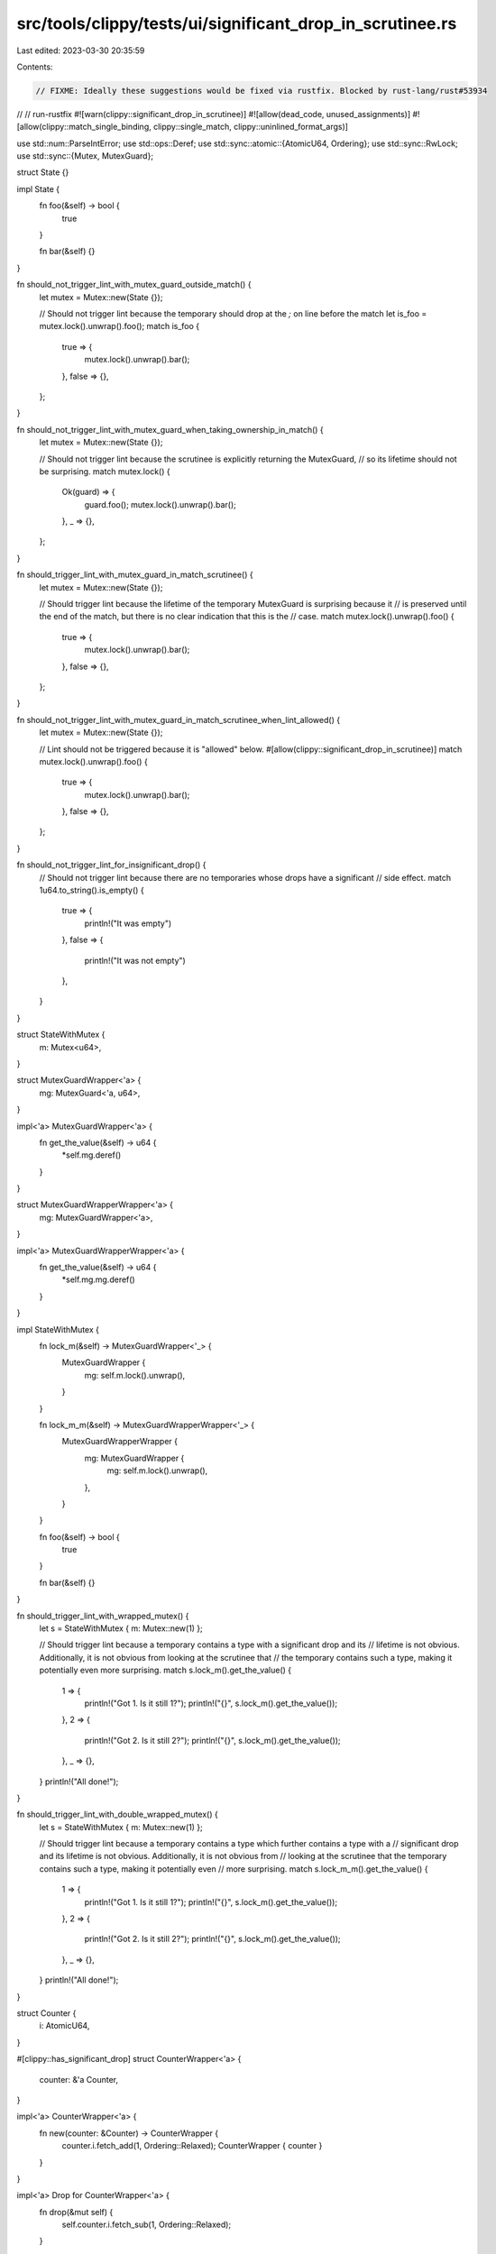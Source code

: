 src/tools/clippy/tests/ui/significant_drop_in_scrutinee.rs
==========================================================

Last edited: 2023-03-30 20:35:59

Contents:

.. code-block:: rs

    // FIXME: Ideally these suggestions would be fixed via rustfix. Blocked by rust-lang/rust#53934
// // run-rustfix
#![warn(clippy::significant_drop_in_scrutinee)]
#![allow(dead_code, unused_assignments)]
#![allow(clippy::match_single_binding, clippy::single_match, clippy::uninlined_format_args)]

use std::num::ParseIntError;
use std::ops::Deref;
use std::sync::atomic::{AtomicU64, Ordering};
use std::sync::RwLock;
use std::sync::{Mutex, MutexGuard};

struct State {}

impl State {
    fn foo(&self) -> bool {
        true
    }

    fn bar(&self) {}
}

fn should_not_trigger_lint_with_mutex_guard_outside_match() {
    let mutex = Mutex::new(State {});

    // Should not trigger lint because the temporary should drop at the `;` on line before the match
    let is_foo = mutex.lock().unwrap().foo();
    match is_foo {
        true => {
            mutex.lock().unwrap().bar();
        },
        false => {},
    };
}

fn should_not_trigger_lint_with_mutex_guard_when_taking_ownership_in_match() {
    let mutex = Mutex::new(State {});

    // Should not trigger lint because the scrutinee is explicitly returning the MutexGuard,
    // so its lifetime should not be surprising.
    match mutex.lock() {
        Ok(guard) => {
            guard.foo();
            mutex.lock().unwrap().bar();
        },
        _ => {},
    };
}

fn should_trigger_lint_with_mutex_guard_in_match_scrutinee() {
    let mutex = Mutex::new(State {});

    // Should trigger lint because the lifetime of the temporary MutexGuard is surprising because it
    // is preserved until the end of the match, but there is no clear indication that this is the
    // case.
    match mutex.lock().unwrap().foo() {
        true => {
            mutex.lock().unwrap().bar();
        },
        false => {},
    };
}

fn should_not_trigger_lint_with_mutex_guard_in_match_scrutinee_when_lint_allowed() {
    let mutex = Mutex::new(State {});

    // Lint should not be triggered because it is "allowed" below.
    #[allow(clippy::significant_drop_in_scrutinee)]
    match mutex.lock().unwrap().foo() {
        true => {
            mutex.lock().unwrap().bar();
        },
        false => {},
    };
}

fn should_not_trigger_lint_for_insignificant_drop() {
    // Should not trigger lint because there are no temporaries whose drops have a significant
    // side effect.
    match 1u64.to_string().is_empty() {
        true => {
            println!("It was empty")
        },
        false => {
            println!("It was not empty")
        },
    }
}

struct StateWithMutex {
    m: Mutex<u64>,
}

struct MutexGuardWrapper<'a> {
    mg: MutexGuard<'a, u64>,
}

impl<'a> MutexGuardWrapper<'a> {
    fn get_the_value(&self) -> u64 {
        *self.mg.deref()
    }
}

struct MutexGuardWrapperWrapper<'a> {
    mg: MutexGuardWrapper<'a>,
}

impl<'a> MutexGuardWrapperWrapper<'a> {
    fn get_the_value(&self) -> u64 {
        *self.mg.mg.deref()
    }
}

impl StateWithMutex {
    fn lock_m(&self) -> MutexGuardWrapper<'_> {
        MutexGuardWrapper {
            mg: self.m.lock().unwrap(),
        }
    }

    fn lock_m_m(&self) -> MutexGuardWrapperWrapper<'_> {
        MutexGuardWrapperWrapper {
            mg: MutexGuardWrapper {
                mg: self.m.lock().unwrap(),
            },
        }
    }

    fn foo(&self) -> bool {
        true
    }

    fn bar(&self) {}
}

fn should_trigger_lint_with_wrapped_mutex() {
    let s = StateWithMutex { m: Mutex::new(1) };

    // Should trigger lint because a temporary contains a type with a significant drop and its
    // lifetime is not obvious. Additionally, it is not obvious from looking at the scrutinee that
    // the temporary contains such a type, making it potentially even more surprising.
    match s.lock_m().get_the_value() {
        1 => {
            println!("Got 1. Is it still 1?");
            println!("{}", s.lock_m().get_the_value());
        },
        2 => {
            println!("Got 2. Is it still 2?");
            println!("{}", s.lock_m().get_the_value());
        },
        _ => {},
    }
    println!("All done!");
}

fn should_trigger_lint_with_double_wrapped_mutex() {
    let s = StateWithMutex { m: Mutex::new(1) };

    // Should trigger lint because a temporary contains a type which further contains a type with a
    // significant drop and its lifetime is not obvious. Additionally, it is not obvious from
    // looking at the scrutinee that the temporary contains such a type, making it potentially even
    // more surprising.
    match s.lock_m_m().get_the_value() {
        1 => {
            println!("Got 1. Is it still 1?");
            println!("{}", s.lock_m().get_the_value());
        },
        2 => {
            println!("Got 2. Is it still 2?");
            println!("{}", s.lock_m().get_the_value());
        },
        _ => {},
    }
    println!("All done!");
}

struct Counter {
    i: AtomicU64,
}

#[clippy::has_significant_drop]
struct CounterWrapper<'a> {
    counter: &'a Counter,
}

impl<'a> CounterWrapper<'a> {
    fn new(counter: &Counter) -> CounterWrapper {
        counter.i.fetch_add(1, Ordering::Relaxed);
        CounterWrapper { counter }
    }
}

impl<'a> Drop for CounterWrapper<'a> {
    fn drop(&mut self) {
        self.counter.i.fetch_sub(1, Ordering::Relaxed);
    }
}

impl Counter {
    fn temp_increment(&self) -> Vec<CounterWrapper> {
        vec![CounterWrapper::new(self), CounterWrapper::new(self)]
    }
}

fn should_trigger_lint_for_vec() {
    let counter = Counter { i: AtomicU64::new(0) };

    // Should trigger lint because the temporary in the scrutinee returns a collection of types
    // which have significant drops. The types with significant drops are also non-obvious when
    // reading the expression in the scrutinee.
    match counter.temp_increment().len() {
        2 => {
            let current_count = counter.i.load(Ordering::Relaxed);
            println!("Current count {}", current_count);
            assert_eq!(current_count, 0);
        },
        1 => {},
        3 => {},
        _ => {},
    };
}

struct StateWithField {
    s: String,
}

// Should trigger lint only on the type in the tuple which is created using a temporary
// with a significant drop. Additionally, this test ensures that the format of the tuple
// is preserved correctly in the suggestion.
fn should_trigger_lint_for_tuple_in_scrutinee() {
    let mutex1 = Mutex::new(StateWithField { s: "one".to_owned() });

    {
        match (mutex1.lock().unwrap().s.len(), true) {
            (3, _) => {
                println!("started");
                mutex1.lock().unwrap().s.len();
                println!("done");
            },
            (_, _) => {},
        };

        match (true, mutex1.lock().unwrap().s.len(), true) {
            (_, 3, _) => {
                println!("started");
                mutex1.lock().unwrap().s.len();
                println!("done");
            },
            (_, _, _) => {},
        };

        let mutex2 = Mutex::new(StateWithField { s: "two".to_owned() });
        match (mutex1.lock().unwrap().s.len(), true, mutex2.lock().unwrap().s.len()) {
            (3, _, 3) => {
                println!("started");
                mutex1.lock().unwrap().s.len();
                mutex2.lock().unwrap().s.len();
                println!("done");
            },
            (_, _, _) => {},
        };

        let mutex3 = Mutex::new(StateWithField { s: "three".to_owned() });
        match mutex3.lock().unwrap().s.as_str() {
            "three" => {
                println!("started");
                mutex1.lock().unwrap().s.len();
                mutex2.lock().unwrap().s.len();
                println!("done");
            },
            _ => {},
        };

        match (true, mutex3.lock().unwrap().s.as_str()) {
            (_, "three") => {
                println!("started");
                mutex1.lock().unwrap().s.len();
                mutex2.lock().unwrap().s.len();
                println!("done");
            },
            (_, _) => {},
        };
    }
}

// Should trigger lint when either side of a binary operation creates a temporary with a
// significant drop.
// To avoid potential unnecessary copies or creating references that would trigger the significant
// drop problem, the lint recommends moving the entire binary operation.
fn should_trigger_lint_for_accessing_field_in_mutex_in_one_side_of_binary_op() {
    let mutex = Mutex::new(StateWithField { s: "state".to_owned() });

    match mutex.lock().unwrap().s.len() > 1 {
        true => {
            mutex.lock().unwrap().s.len();
        },
        false => {},
    };

    match 1 < mutex.lock().unwrap().s.len() {
        true => {
            mutex.lock().unwrap().s.len();
        },
        false => {},
    };
}

// Should trigger lint when both sides of a binary operation creates a temporary with a
// significant drop.
// To avoid potential unnecessary copies or creating references that would trigger the significant
// drop problem, the lint recommends moving the entire binary operation.
fn should_trigger_lint_for_accessing_fields_in_mutex_in_both_sides_of_binary_op() {
    let mutex1 = Mutex::new(StateWithField { s: "state".to_owned() });
    let mutex2 = Mutex::new(StateWithField {
        s: "statewithfield".to_owned(),
    });

    match mutex1.lock().unwrap().s.len() < mutex2.lock().unwrap().s.len() {
        true => {
            println!(
                "{} < {}",
                mutex1.lock().unwrap().s.len(),
                mutex2.lock().unwrap().s.len()
            );
        },
        false => {},
    };

    match mutex1.lock().unwrap().s.len() >= mutex2.lock().unwrap().s.len() {
        true => {
            println!(
                "{} >= {}",
                mutex1.lock().unwrap().s.len(),
                mutex2.lock().unwrap().s.len()
            );
        },
        false => {},
    };
}

fn should_not_trigger_lint_for_closure_in_scrutinee() {
    let mutex1 = Mutex::new(StateWithField { s: "one".to_owned() });

    let get_mutex_guard = || mutex1.lock().unwrap().s.len();

    // Should not trigger lint because the temporary with a significant drop will be dropped
    // at the end of the closure, so the MutexGuard will be unlocked and not have a potentially
    // surprising lifetime.
    match get_mutex_guard() > 1 {
        true => {
            mutex1.lock().unwrap().s.len();
        },
        false => {},
    };
}

fn should_trigger_lint_for_return_from_closure_in_scrutinee() {
    let mutex1 = Mutex::new(StateWithField { s: "one".to_owned() });

    let get_mutex_guard = || mutex1.lock().unwrap();

    // Should trigger lint because the temporary with a significant drop is returned from the
    // closure but not used directly in any match arms, so it has a potentially surprising lifetime.
    match get_mutex_guard().s.len() > 1 {
        true => {
            mutex1.lock().unwrap().s.len();
        },
        false => {},
    };
}

fn should_trigger_lint_for_return_from_match_in_scrutinee() {
    let mutex1 = Mutex::new(StateWithField { s: "one".to_owned() });
    let mutex2 = Mutex::new(StateWithField { s: "two".to_owned() });

    let i = 100;

    // Should trigger lint because the nested match within the scrutinee returns a temporary with a
    // significant drop is but not used directly in any match arms, so it has a potentially
    // surprising lifetime.
    match match i {
        100 => mutex1.lock().unwrap(),
        _ => mutex2.lock().unwrap(),
    }
    .s
    .len()
        > 1
    {
        true => {
            mutex1.lock().unwrap().s.len();
        },
        false => {
            println!("nothing to do here");
        },
    };
}

fn should_trigger_lint_for_return_from_if_in_scrutinee() {
    let mutex1 = Mutex::new(StateWithField { s: "one".to_owned() });
    let mutex2 = Mutex::new(StateWithField { s: "two".to_owned() });

    let i = 100;

    // Should trigger lint because the nested if-expression within the scrutinee returns a temporary
    // with a significant drop is but not used directly in any match arms, so it has a potentially
    // surprising lifetime.
    match if i > 1 {
        mutex1.lock().unwrap()
    } else {
        mutex2.lock().unwrap()
    }
    .s
    .len()
        > 1
    {
        true => {
            mutex1.lock().unwrap().s.len();
        },
        false => {},
    };
}

fn should_not_trigger_lint_for_if_in_scrutinee() {
    let mutex = Mutex::new(StateWithField { s: "state".to_owned() });

    let i = 100;

    // Should not trigger the lint because the temporary with a significant drop *is* dropped within
    // the body of the if-expression nested within the match scrutinee, and therefore does not have
    // a potentially surprising lifetime.
    match if i > 1 {
        mutex.lock().unwrap().s.len() > 1
    } else {
        false
    } {
        true => {
            mutex.lock().unwrap().s.len();
        },
        false => {},
    };
}

struct StateWithBoxedMutexGuard {
    u: Mutex<u64>,
}

impl StateWithBoxedMutexGuard {
    fn new() -> StateWithBoxedMutexGuard {
        StateWithBoxedMutexGuard { u: Mutex::new(42) }
    }
    fn lock(&self) -> Box<MutexGuard<u64>> {
        Box::new(self.u.lock().unwrap())
    }
}

fn should_trigger_lint_for_boxed_mutex_guard() {
    let s = StateWithBoxedMutexGuard::new();

    // Should trigger lint because a temporary Box holding a type with a significant drop in a match
    // scrutinee may have a potentially surprising lifetime.
    match s.lock().deref().deref() {
        0 | 1 => println!("Value was less than 2"),
        _ => println!("Value is {}", s.lock().deref()),
    };
}

struct StateStringWithBoxedMutexGuard {
    s: Mutex<String>,
}

impl StateStringWithBoxedMutexGuard {
    fn new() -> StateStringWithBoxedMutexGuard {
        StateStringWithBoxedMutexGuard {
            s: Mutex::new("A String".to_owned()),
        }
    }
    fn lock(&self) -> Box<MutexGuard<String>> {
        Box::new(self.s.lock().unwrap())
    }
}

fn should_trigger_lint_for_boxed_mutex_guard_holding_string() {
    let s = StateStringWithBoxedMutexGuard::new();

    let matcher = String::from("A String");

    // Should trigger lint because a temporary Box holding a type with a significant drop in a match
    // scrutinee may have a potentially surprising lifetime.
    match s.lock().deref().deref() {
        matcher => println!("Value is {}", s.lock().deref()),
        _ => println!("Value was not a match"),
    };
}

struct StateWithIntField {
    i: u64,
}

// Should trigger lint when either side of an assign expression contains a temporary with a
// significant drop, because the temporary's lifetime will be extended to the end of the match.
// To avoid potential unnecessary copies or creating references that would trigger the significant
// drop problem, the lint recommends moving the entire binary operation.
fn should_trigger_lint_in_assign_expr() {
    let mutex = Mutex::new(StateWithIntField { i: 10 });

    let mut i = 100;

    match mutex.lock().unwrap().i = i {
        _ => {
            println!("{}", mutex.lock().unwrap().i);
        },
    };

    match i = mutex.lock().unwrap().i {
        _ => {
            println!("{}", mutex.lock().unwrap().i);
        },
    };

    match mutex.lock().unwrap().i += 1 {
        _ => {
            println!("{}", mutex.lock().unwrap().i);
        },
    };

    match i += mutex.lock().unwrap().i {
        _ => {
            println!("{}", mutex.lock().unwrap().i);
        },
    };
}

#[derive(Debug)]
enum RecursiveEnum {
    Foo(Option<Box<RecursiveEnum>>),
}

#[derive(Debug)]
enum GenericRecursiveEnum<T> {
    Foo(T, Option<Box<GenericRecursiveEnum<T>>>),
}

fn should_not_cause_stack_overflow() {
    // Test that when a type recursively contains itself, a stack overflow does not occur when
    // checking sub-types for significant drops.
    let f = RecursiveEnum::Foo(Some(Box::new(RecursiveEnum::Foo(None))));
    match f {
        RecursiveEnum::Foo(Some(f)) => {
            println!("{:?}", f)
        },
        RecursiveEnum::Foo(f) => {
            println!("{:?}", f)
        },
    }

    let f = GenericRecursiveEnum::Foo(1u64, Some(Box::new(GenericRecursiveEnum::Foo(2u64, None))));
    match f {
        GenericRecursiveEnum::Foo(i, Some(f)) => {
            println!("{} {:?}", i, f)
        },
        GenericRecursiveEnum::Foo(i, f) => {
            println!("{} {:?}", i, f)
        },
    }
}

fn should_not_produce_lint_for_try_desugar() -> Result<u64, ParseIntError> {
    // TryDesugar (i.e. using `?` for a Result type) will turn into a match but is out of scope
    // for this lint
    let rwlock = RwLock::new("1".to_string());
    let result = rwlock.read().unwrap().parse::<u64>()?;
    println!("{}", result);
    rwlock.write().unwrap().push('2');
    Ok(result)
}

struct ResultReturner {
    s: String,
}

impl ResultReturner {
    fn to_number(&self) -> Result<i64, ParseIntError> {
        self.s.parse::<i64>()
    }
}

fn should_trigger_lint_for_non_ref_move_and_clone_suggestion() {
    let rwlock = RwLock::<ResultReturner>::new(ResultReturner { s: "1".to_string() });
    match rwlock.read().unwrap().to_number() {
        Ok(n) => println!("Converted to number: {}", n),
        Err(e) => println!("Could not convert {} to number", e),
    };
}

fn should_trigger_lint_for_read_write_lock_for_loop() {
    // For-in loops desugar to match expressions and are prone to the type of deadlock this lint is
    // designed to look for.
    let rwlock = RwLock::<Vec<String>>::new(vec!["1".to_string()]);
    for s in rwlock.read().unwrap().iter() {
        println!("{}", s);
    }
}

fn do_bar(mutex: &Mutex<State>) {
    mutex.lock().unwrap().bar();
}

fn should_trigger_lint_without_significant_drop_in_arm() {
    let mutex = Mutex::new(State {});

    // Should trigger lint because the lifetime of the temporary MutexGuard is surprising because it
    // is preserved until the end of the match, but there is no clear indication that this is the
    // case.
    match mutex.lock().unwrap().foo() {
        true => do_bar(&mutex),
        false => {},
    };
}

fn should_not_trigger_on_significant_iterator_drop() {
    let lines = std::io::stdin().lines();
    for line in lines {
        println!("foo: {}", line.unwrap());
    }
}

fn main() {}


